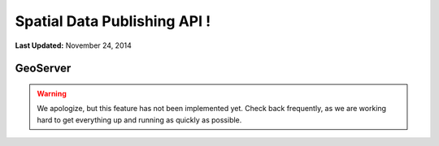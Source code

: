 *****************************
Spatial Data Publishing API !
*****************************

**Last Updated:** November 24, 2014

GeoServer
=========

.. warning::

    We apologize, but this feature has not been implemented yet. Check back frequently, as we are working hard to get everything up and running as quickly as possible.
